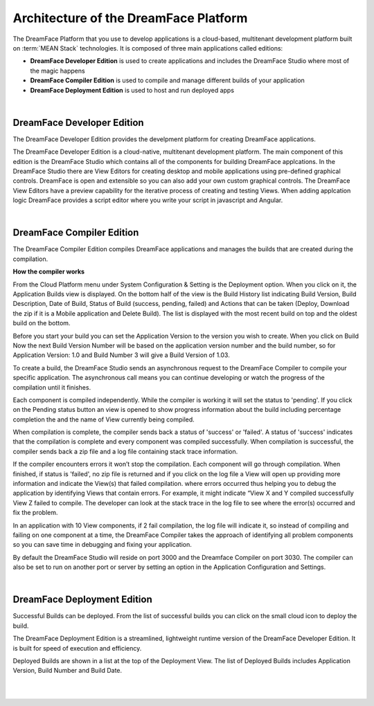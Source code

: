 Architecture of the DreamFace Platform
^^^^^^^^^^^^^^^^^^^^^^^^^^^^^^^^^^^^^^

.. image:: ../images/diagrams/dfd-gs-platform.png


The DreamFace Platform that you use to develop applications is a cloud-based, multitenant development platform built on :term:`MEAN Stack` technologies.
It is composed of three main applications called editions:

* **DreamFace Developer Edition** is used to create applications and includes the DreamFace Studio where most of the magic happens
* **DreamFace Compiler Edition** is used to compile and manage different builds of your application
* **DreamFace Deployment Edition** is used to host and run deployed apps

|

DreamFace Developer Edition
---------------------------

The DreamFace Developer Edition provides the develpment platform for creating DreamFace applications.

The DreamFace Developer Edition is a cloud-native, multitenant development platform. The main component of this edition is the DreamFace Studio which contains all of the components for building DreamFace applcations. In the DreamFace Studio
there are View Editors for creating desktop and mobile applications using pre-defined graphical controls. DreamFace is open and extensible so you can also
add your own custom graphical controls. The DreamFace View Editors have a preview capability for the iterative process of creating and testing Views.
When adding applcation logic DreamFace provides a script editor where you write your script in javascript and Angular.

|

DreamFace Compiler Edition
--------------------------

The DreamFace Compiler Edition compiles DreamFace applications and manages the builds that are created during the compilation.

**How the compiler works**

From the Cloud Platform menu under System Configuration & Setting is the Deployment option. When you click on it,
the Application Builds view is displayed.  On the bottom half of the view is the Build History list indicating Build
Version, Build Description, Date of Build, Status of Build (success, pending, failed) and Actions that can be taken
(Deploy, Download the zip if it is a Mobile application and Delete Build). The list is displayed with the most
recent build on top and the oldest build on the bottom.

Before you start your build you can set the Application Version to the version you wish to create. When you click on
Build Now the next Build Version Number will be based on the application version number and the build number, so for
Application Version: 1.0 and Build Number 3 will give a Build Version of 1.03.

To create a build, the DreamFace Studio sends an asynchronous request to the DreamFace Compiler to compile your specific
application. The asynchronous call means you can continue developing or watch the progress of the compilation until it
finishes.

Each component is compiled independently. While the compiler is working it will set the status to 'pending'. If you click
on the Pending status button an view is opened to show progress information about the build including percentage completion
the and the name of View currently being compiled.

When compilation is complete, the compiler sends back a status of 'success' or 'failed'. A status of 'success' indicates that the compilation is
complete and every component was compiled successfully. When compilation is successful, the compiler sends back a zip file and a log file
containing stack trace information.

If the compiler encounters errors it won’t stop the compilation. Each component will go through compilation. When finished, if status is 'failed',
no zip file is returned and if you click on the log file a View will open up providing more information and indicate the View(s) that failed
compilation. where errors occurred thus helping you to debug the application by identifying Views that contain errors. For example, it might indicate “View X and Y compiled successfully View Z failed to
compile. The developer can look at the stack trace in the log file to see where the error(s) occurred and fix the problem.

In an application with 10 View components, if 2 fail compilation, the log file will indicate it, so instead of compiling and failing on one component at a time, the DreamFace Compiler takes
the approach of identifying all problem components so you can save time in debugging and fixing your application.

By default the DreamFace Studio will reside on port 3000 and the Dreamface Compiler on port 3030. The compiler can also be
set to run on another port or server by setting an option in the Application Configuration and Settings.

|

DreamFace Deployment Edition
----------------------------

Successful Builds can be deployed. From the list of successful builds you can click on the small cloud icon to deploy the build.

The DreamFace Deployment Edition is a streamlined, lightweight runtime version of the DreamFace Developer Edition.
It is built for speed of execution and efficiency.

Deployed Builds are shown in a list at the top of the Deployment View. The list of Deployed Builds includes
Application Version, Build Number and Build Date.

|
|
